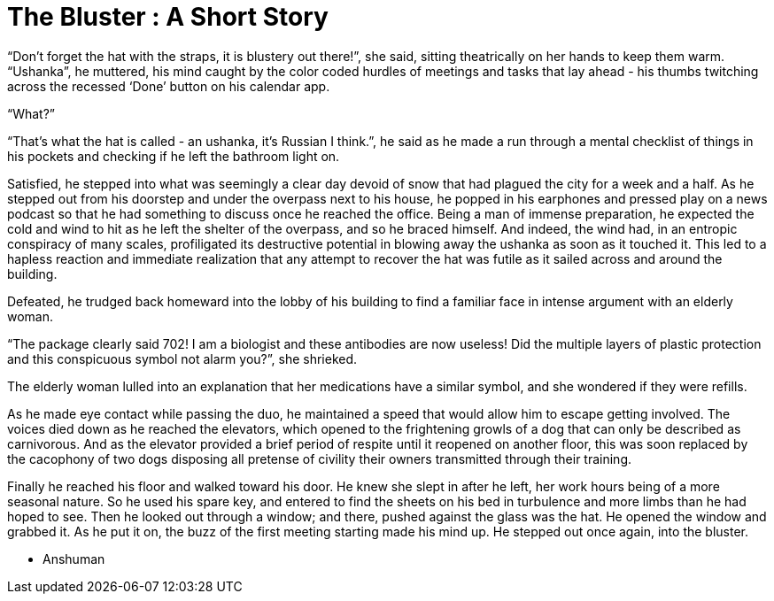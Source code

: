 = The Bluster : A Short Story
// See https://hubpress.gitbooks.io/hubpress-knowledgebase/content/ for information about the parameters.
// :hp-image: /covers/cover.png
:published_at: 2019-11-26
:hp-tags: Short Story, Blog
// :hp-alt-title: My English Title

“Don’t forget the hat with the straps, it is blustery out there!”, she said, sitting theatrically on her hands to keep them warm. 
“Ushanka”, he muttered, his mind caught by the color coded hurdles of meetings and tasks that lay ahead - his thumbs twitching across the recessed ‘Done’ button on his calendar app.

“What?”

“That’s what the hat is called - an ushanka, it’s Russian I think.”, he said as he made a run through a mental checklist of things in his pockets and checking if he left the bathroom light on.

Satisfied, he stepped into what was seemingly a clear day devoid of snow that had plagued the city for a week and a half. As he stepped out from his doorstep and under the overpass next to his house, he popped in his earphones and pressed play on a news podcast so that he had something to discuss once he reached the office. Being a man of immense preparation, he expected the cold and wind to hit as he left the shelter of the overpass, and so he braced himself. And indeed, the wind had, in an entropic conspiracy of many scales, profiligated its destructive potential in blowing away the ushanka as soon as it touched it. This led to a hapless reaction and immediate realization that any attempt to recover the hat was futile as it sailed across and around the building.

Defeated, he trudged back homeward into the lobby of his building to find a familiar face in intense argument with an elderly woman.

“The package clearly said 702! I am a biologist and these antibodies are now useless! Did the multiple layers of plastic protection and this conspicuous symbol not alarm you?”, she shrieked.

The elderly woman lulled into an explanation that her medications have a similar symbol, and she wondered if they were refills.

As he made eye contact while passing the duo, he maintained a speed that would allow him to escape getting involved. The voices died down as he reached the elevators, which opened to the frightening growls of a dog that can only be described as carnivorous. And as the elevator provided a brief period of respite until it reopened on another floor, this was soon replaced by the cacophony of two dogs disposing all pretense of civility their owners transmitted through their training.

Finally he reached his floor and walked toward his door. He knew she slept in after he left, her work hours being of a more seasonal nature. So he used his spare key, and entered to find the sheets on his bed in turbulence and more limbs than he had hoped to see. Then he looked out through a window; and there, pushed against the glass was the hat. He opened the window and grabbed it. As he put it on, the buzz of the first meeting starting made his mind up. He stepped out once again, into the bluster.

- Anshuman